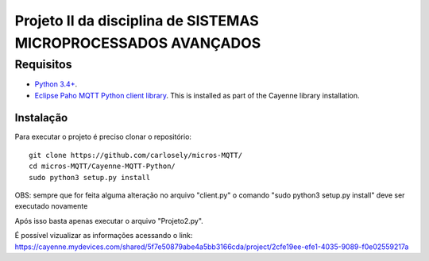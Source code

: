 Projeto II da disciplina de SISTEMAS MICROPROCESSADOS AVANÇADOS
***************************

Requisitos
============
* `Python 3.4+ <https://www.python.org/downloads/>`_.
* `Eclipse Paho MQTT Python client library <https://github.com/eclipse/paho.mqtt.python>`_. This is installed as part of the Cayenne library installation.

Instalação
------------
Para executar o projeto é preciso clonar o repositório:
::

  git clone https://github.com/carlosely/micros-MQTT/
  cd micros-MQTT/Cayenne-MQTT-Python/
  sudo python3 setup.py install




OBS: sempre que for feita alguma alteração no arquivo "client.py" o comando "sudo python3 setup.py install" deve ser executado novamente

Após isso basta apenas executar o arquivo "Projeto2.py".

É possível vizualizar as informações acessando o link: https://cayenne.mydevices.com/shared/5f7e50879abe4a5bb3166cda/project/2cfe19ee-efe1-4035-9089-f0e02559217a
